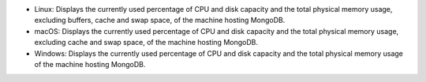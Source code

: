 * Linux: Displays the currently used percentage of CPU and disk
  capacity and the total physical memory usage, excluding buffers,
  cache and swap space, of the machine hosting MongoDB.

* macOS: Displays the currently used percentage of CPU and disk
  capacity and the total physical memory usage, excluding cache and
  swap space, of the machine hosting MongoDB.

* Windows:  Displays the currently used percentage of CPU and disk
  capacity and the total physical memory usage of the machine hosting
  MongoDB.
